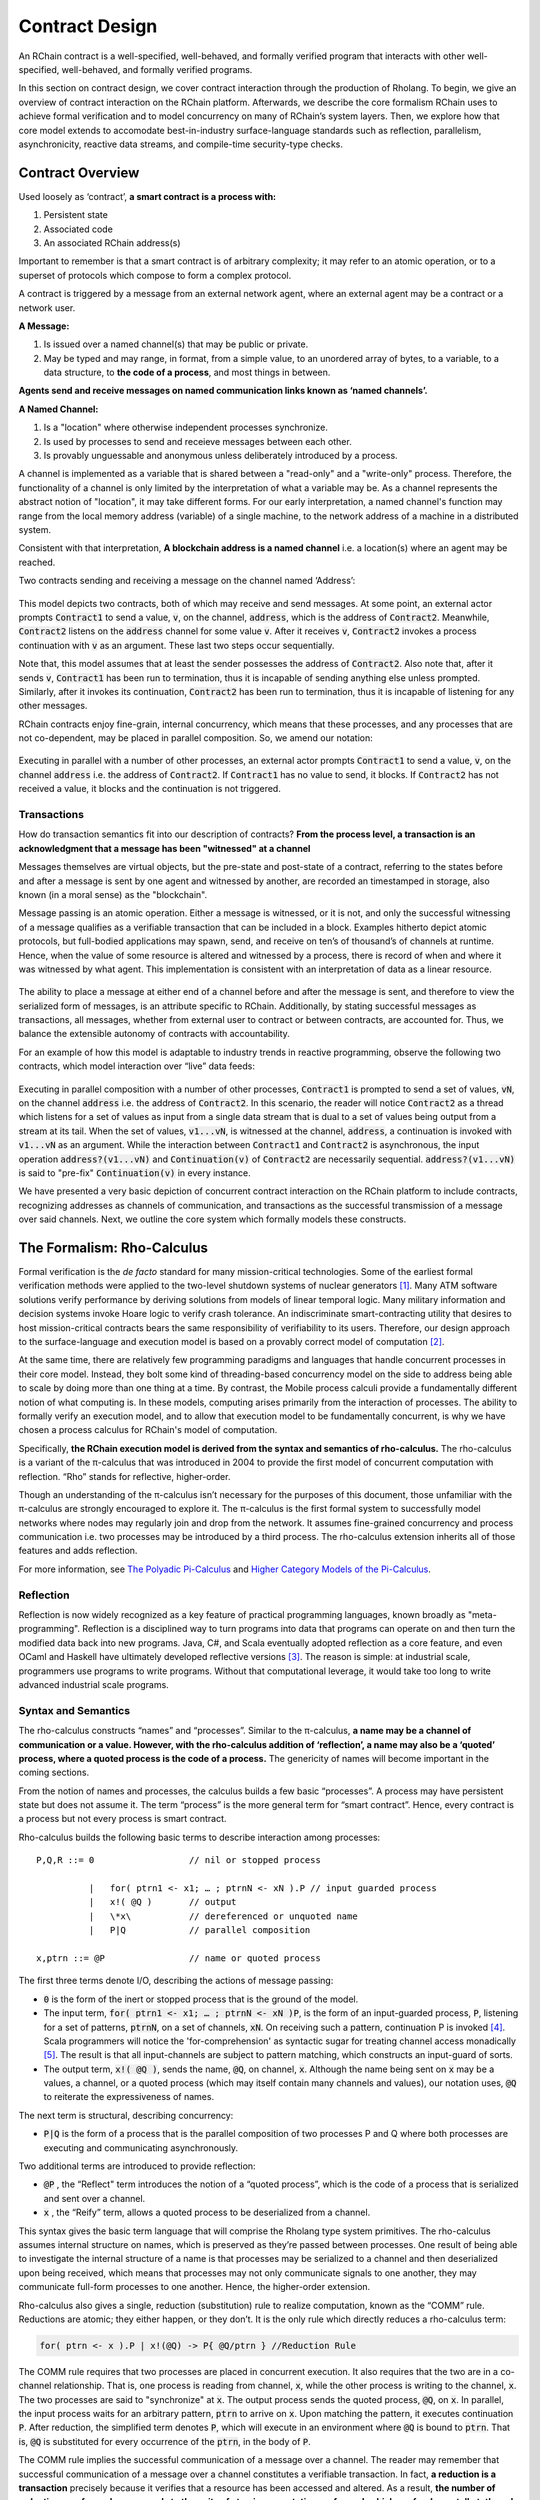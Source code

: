 .. _contract-design:

******************************************************************
Contract Design
******************************************************************

An RChain contract is a well-specified, well-behaved, and formally verified program that interacts with other well-specified, well-behaved, and formally verified programs.

In this section on contract design, we cover contract interaction through the production of Rholang. To begin, we give an overview of contract interaction on the RChain platform. Afterwards, we describe the core formalism RChain uses to achieve formal verification and to model concurrency on many of RChain’s system layers. Then, we explore how that core model extends to accomodate best-in-industry surface-language standards such as reflection, parallelism, asynchronicity, reactive data streams, and compile-time security-type checks.

Contract Overview
======================================================================================

Used loosely as ‘contract’, **a smart contract is a process with:**

1. Persistent state
2. Associated code
3. An associated RChain address(s)

Important to remember is that a smart contract is of arbitrary complexity; it may refer to an atomic operation, or to a superset of protocols which compose to form a complex protocol.

A contract is triggered by a message from an external network agent, where an external agent may be a contract or a network user.

**A Message:**

1. Is issued over a named channel(s) that may be public or private.
2. May be typed and may range, in format, from a simple value, to an unordered array of bytes, to a variable, to a data structure, to **the code of a process**, and most things in between.

**Agents send and receive messages on named communication links known as ‘named channels’.**  

**A Named Channel:**

1. Is a "location" where otherwise independent processes synchronize.
2. Is used by processes to send and receieve messages between each other.
3. Is provably unguessable and anonymous unless deliberately introduced by a process.

A channel is implemented as a variable that is shared between a "read-only" and a "write-only" process. Therefore, the functionality of a channel is only limited by the interpretation of what a variable may be. As a channel represents the abstract notion of "location", it may take different forms. For our early interpretation, a named channel's function may range from the local memory address (variable) of a single machine, to the network address of a machine in a distributed system.

Consistent with that interpretation, **A blockchain address is a named channel** i.e. a location(s) where an agent may be reached.

Two contracts sending and receiving a message on the channel named ‘Address’:


.. figure:: ../img/57444266.png
   :height: 170
   :width: 844
   :align: center
   :scale: 80



This model depicts two contracts, both of which may receive and send messages. At some point, an external actor prompts :code:`Contract1` to send a value, :code:`v`, on the channel, :code:`address`, which is the address of :code:`Contract2`. Meanwhile, :code:`Contract2` listens on the :code:`address` channel for some value :code:`v`. After it receives :code:`v`, :code:`Contract2` invokes a process continuation with :code:`v` as an argument. These last two steps occur sequentially.

Note that, this model assumes that at least the sender possesses the address of :code:`Contract2`. Also note that, after it sends :code:`v`, :code:`Contract1` has been run to termination, thus it is incapable of sending anything else unless prompted. Similarly, after it invokes its continuation, :code:`Contract2` has been run to termination, thus it is incapable of listening for any other messages.

RChain contracts enjoy fine-grain, internal concurrency, which means that these processes, and any processes that are not co-dependent, may be placed in parallel composition. So, we amend our notation:


.. figure:: ../img/82846984.png
   :align: center
   :width: 926
   :height: 124
   :scale: 80



Executing in parallel with a number of other processes, an external actor prompts :code:`Contract1` to send a value, :code:`v`, on the channel :code:`address` i.e. the address of :code:`Contract2`. If :code:`Contract1` has no value to send, it blocks. If :code:`Contract2` has not received a value, it blocks and the continuation is not triggered.

Transactions
-------------------------------------------------------------

How do transaction semantics fit into our description of contracts? **From the process level, a transaction is an acknowledgment that a message has been "witnessed" at a channel**

Messages themselves are virtual objects, but the pre-state and post-state of a contract, referring to the states before and after a message is sent by one agent and witnessed by another, are recorded an timestamped in storage, also known (in a moral sense) as the "blockchain".

Message passing is an atomic operation. Either a message is witnessed, or it is not, and only the successful witnessing of a message qualifies as a verifiable transaction that can be included in a block. Examples hitherto depict atomic protocols, but full-bodied applications may spawn, send, and receive on ten’s of thousand’s of channels at runtime. Hence, when the value of some resource is altered and witnessed by a process, there is record of when and where it was witnessed by what agent. This implementation is consistent with an interpretation of data as a linear resource.


.. figure:: ../img/10156345.png
   :align: center
   :width: 918
   :height: 460
   :scale: 80


The ability to place a message at either end of a channel before and after the message is sent, and therefore to view the serialized form of messages, is an attribute specific to RChain. Additionally, by stating successful messages as transactions, all messages, whether from external user to contract or between contracts, are accounted for. Thus, we balance the extensible autonomy of contracts with accountability.

For an example of how this model is adaptable to industry trends in reactive programming, observe the following two contracts, which model interaction over “live” data feeds:


.. figure:: ../img/21300107.png
   :width: 1014
   :height: 142
   :align: center
   :scale: 80


Executing in parallel composition with a number of other processes, :code:`Contract1` is prompted to send a set of  values, :code:`vN`, on the channel :code:`address` i.e. the address of :code:`Contract2`. In this scenario, the reader will notice :code:`Contract2` as a thread which listens for a set of values as input from a single data stream that is dual to a set of values being output from a stream at its tail. When the set of values, :code:`v1...vN`, is witnessed at the channel, :code:`address`, a continuation is invoked with :code:`v1...vN` as an argument. While the interaction between :code:`Contract1` and :code:`Contract2` is asynchronous, the input operation :code:`address?(v1...vN)` and :code:`Continuation(v)` of :code:`Contract2` are necessarily sequential. :code:`address?(v1...vN)` is said to "pre-fix" :code:`Continuation(v)` in every instance.

We have presented a very basic depiction of concurrent contract interaction on the RChain platform to include contracts, recognizing addresses as channels of communication, and transactions as the successful transmission of a message over said channels. Next, we outline the core system which formally models these constructs.

The Formalism: Rho-Calculus
=================================================================

Formal verification is the *de facto* standard for many mission-critical technologies. Some of the earliest formal verification methods were applied to the two-level shutdown systems of nuclear generators [#]_. Many ATM software solutions verify performance by deriving solutions from models of linear temporal logic. Many military information and decision systems invoke Hoare logic to verify crash tolerance. An indiscriminate smart-contracting utility that desires to host mission-critical contracts bears the same responsibility of verifiability to its users. Therefore, our design approach to the surface-language and execution model is based on a provably correct model of computation [#]_.

At the same time, there are relatively few programming paradigms and languages that handle concurrent processes in their core model. Instead, they bolt some kind of threading-based concurrency model on the side to address being able to scale by doing more than one thing at a time. By contrast, the Mobile process calculi provide a fundamentally different notion of what computing is. In these models, computing arises primarily from the interaction of processes. The ability to formally verify an execution model, and to allow that execution model to be fundamentally concurrent, is why we have chosen a process calculus for RChain's model of computation.

Specifically, **the RChain execution model is derived from the syntax and semantics of rho-calculus.** The rho-calculus is a variant of the π-calculus that was introduced in 2004 to provide the first model of concurrent computation with reflection. “Rho” stands for reflective, higher-order.

Though an understanding of the π-calculus isn’t necessary for the purposes of this document, those unfamiliar with the π-calculus are strongly encouraged to explore it. The π-calculus is the first formal system to successfully model networks where nodes may regularly join and drop from the network. It assumes fine-grained concurrency and process communication i.e. two processes may be introduced by a third process. The rho-calculus extension inherits all of those features and adds reflection.

For more information, see `The Polyadic Pi-Calculus`_ and `Higher Category Models of the Pi-Calculus`_.

.. _The Polyadic Pi-Calculus: http://www.lfcs.inf.ed.ac.uk/reports/91/ECS-LFCS-91-180/
.. _Higher Category Models of the Pi-Calculus: https://arxiv.org/abs/1504.04311

Reflection
-----------------------------------------------------------------------

Reflection is now widely recognized as a key feature of practical programming languages, known broadly as "meta-programming". Reflection is a disciplined way to turn programs into data that programs can operate on and then turn the modified data back into new programs. Java, C#, and Scala eventually adopted reflection as a core feature, and even OCaml and Haskell have ultimately developed reflective versions [#]_. The reason is simple: at industrial scale, programmers use programs to write programs. Without that computational leverage, it would take too long to write advanced industrial scale programs.


Syntax and Semantics
--------------------------------------------------------------------------
The rho-calculus constructs “names” and “processes”. Similar to the π-calculus, **a name may be a channel of communication or a value. However, with the rho-calculus addition of ‘reflection’, a name may also be a ‘quoted’ process, where a quoted process is the code of a process.** The genericity of names will become important in the coming sections.

From the notion of names and processes, the calculus builds a few basic “processes”. A process may have persistent state but does not assume it. The term “process” is the more general term for “smart contract”. Hence, every contract is a process but not every process is smart contract.

Rho-calculus builds the following basic terms to describe interaction among processes:

::

  P,Q,R ::= 0                  // nil or stopped process

            |   for( ptrn1 <- x1; … ; ptrnN <- xN ).P // input guarded process
            |   x!( @Q )       // output
            |   \*x\           // dereferenced or unquoted name
            |   P|Q            // parallel composition

  x,ptrn ::= @P                // name or quoted process


The first three terms denote I/O, describing the actions of message passing:

* :code:`0` is the form of the inert or stopped process that is the ground of the
  model.

* The input term, :code:`for( ptrn1 <- x1; … ; ptrnN <- xN )P`, is the form of an
  input-guarded process, :code:`P`, listening for a set of patterns, :code:`ptrnN`,
  on a set of channels, :code:`xN`. On receiving such a pattern, continuation P
  is invoked [#]_. Scala programmers will notice the 'for-comprehension' as
  syntactic sugar for treating channel access monadically [#]_. The result is
  that all input-channels are subject to pattern matching, which constructs an
  input-guard of sorts.

* The output term, :code:`x!( @Q )`, sends the name, :code:`@Q`, on channel, :code:`x`. Although the name being sent on :code:`x` may be a values, a channel, or a quoted process (which may itself contain many channels and values), our notation uses, :code:`@Q` to reiterate the expressiveness of names.

The next term is structural, describing concurrency:

* :code:`P|Q` is the form of a process that is the parallel composition of two processes P and Q where both processes are executing and communicating asynchronously.

Two additional terms are introduced to provide reflection:

* :code:`@P` , the “Reflect" term introduces the notion of a “quoted process”, which is the code of a process that is serialized and sent over a channel.

* :code:`x` , the “Reify” term, allows a quoted process to be deserialized from a channel.

This syntax gives the basic term language that will comprise the Rholang  type system primitives.
The rho-calculus assumes internal structure on names, which  is preserved as they’re passed between processes. One result of being able to investigate the internal structure of a name is that processes may be serialized to a channel and then deserialized upon being received, which means that processes may not only communicate signals to one another, they may communicate full-form processes to one another. Hence, the higher-order extension.

Rho-calculus also gives a single, reduction (substitution) rule to realize computation, known as the “COMM” rule. Reductions are atomic; they either happen, or they don’t. It is the only rule which directly reduces a rho-calculus term:

.. code-block:: none

  for( ptrn <- x ).P | x!(@Q) -> P{ @Q/ptrn } //Reduction Rule

The COMM rule requires that two processes are placed in concurrent execution. It also requires that the two are in a co-channel relationship. That is, one process is reading from channel, :code:`x`, while the other process is writing to the channel, :code:`x`. The two processes are said to "synchronize" at :code:`x`. The output process sends the quoted process, :code:`@Q`, on :code:`x`. In parallel, the input process waits for an arbitrary pattern, :code:`ptrn` to arrive on :code:`x`. Upon matching the pattern, it executes continuation :code:`P`. After reduction, the simplified term denotes :code:`P`, which will execute in an environment where :code:`@Q` is bound to :code:`ptrn`. That is, :code:`@Q` is substituted for every occurrence of the :code:`ptrn`,  in the body of :code:`P`.

The COMM rule implies the successful communication of a message over a channel. The reader may remember that successful communication of a message over a channel constitutes a verifiable transaction. In fact, **a reduction is a transaction** precisely because it verifies that a resource has been accessed and altered. As a result, **the number of reductions performed corresponds to the units of atomic computation performed, which are fundamentally tethered to the number of transactions committed to a block.** This correspondence ensures that all platform computation is indiscriminately quantifiable.

Another implication of being able to investigate the internal structure of a name is that channels may encapsulate yet more channels. Though they are very light in an atomic sense, when channels possess internal structure, they may function as data stores, data structures, and provably unbounded queues of arbitrary depth. In fact, in almost all implementations, a contract’s persistent storage will consist of state value stored in a :code:`state` channel which takes requests to :code:`set` and :code:`get` a :code:`newValue`. We will demonstrate the wide-sweeping implications of internal structure on channels in the section on namespaces. For further details, see `A Reflective Higher-Order Calculus`_ and `Namespace Logic - A Logic for a Reflective Higher-Order Calculus`_.

.. _A Reflective Higher-Order Calculus: http://www.sciencedirect.com/science/article/pii/S1571066105051893
.. _Namespace Logic - A Logic for a Reflective Higher-Order Calculus: http://citeseerx.ist.psu.edu/viewdoc/summary?doi=10.1.1.95.9601

Behavioral Types
----------------------------------------------------

A behavioral type is a property of an object that binds it to a discrete range of action patterns. Behavioral types constrain not only the structure of input and output, but **the permitted order of inputs and outputs among communicating and (possibly) concurrent processes under varying conditions.**

Behavioral types are specific to the mobile process calculi particularly because of the non-determinism the mobile calculi introduce and accommodate. More specifically, a concurrent model may introduce multiple scenarios under which data may be accessed, yet possess no knowledge as to the sequence in which those scenarios occur. Data may be shareable at a certain stage of a protocol but not in a subsequent stage. In that sense, resource competition is problematic; if a system does not respect precise sharing constraints on objects, mutations may result. Therefore we require that network resources are used according to a strict discipline which describes and specifies sets of processes that demonstrate a similar, “safe” behavior.

The Rholang behavioral type system will iteratively decorate terms with modal logical operators, which are propositions about the behavior of those terms. Ultimately properties data information flow, resource access, will be concretized in a type system that can be checked at compile-time.

The behavioral type systems Rholang will support make it possible to evaluate collections of contracts against how their code is shaped and how it behaves. As such, Rholang contracts elevate semantics to a type-level vantage point, where we are able to scope how entire protocols can safely interface.

In their seminal paper, `Logic as a Distributive Law`_, Mike Stay & Gregory Meredith, develop an algorithm to iteratively generate a spatial-behavioral logic from any monadic data structure.

.. _Logic as a Distributive Law: https://arxiv.org/pdf/1610.02247v3.pdf

Significance
=================================================

This model has been peer reviewed multiple times over the last ten years. Prototypes demonstrating its soundness have been available for nearly a decade. The minimal rho-calculus syntax expresses six primitives - far fewer than found in Solidity, Ethereum’s smart contracting language, yet the model is far more expressive than Solidity. In particular, Solidity-based smart contracts do not enjoy internal concurrency, while Rholang-based contracts assume it.

To summarize, the rho-calculus formalism is the first computational model to:

1. Realize maximal code mobility via ‘reflection’, which permits full-form, quoted processes to be passed as first-class-citizens to other network processes.

2. Lend a framework to mathematically verify the behavior of reflective, communicating processes and fundamentally concurrent systems of dynamic network topology.

3. Denote a fully scalable design which naturally accommodates industry trends in structural pattern matching, process continuation, Reactive API’s, parallelism, asynchronicity, and behavioral types.

RhoLang - A Concurrent Blockchain Language
=========================================================

Rholang is a fully featured, general purpose, Turing complete programming
language built from the rho-calculus. It is a behaviorally typed, **r**-eflective,
**h**-igher **o**-rder process language and the official smart contracting language
of RChain. Its purpose is to concretize fine-grained, programmatic concurrency.

Necessarily, the language is concurrency-oriented, with a focus on message-passing through input-guarded channels. Channels are statically typed and can be used as single message-pipes, streams, or data stores. Similar to typed functional languages, Rholang will support immutable data structures.

To get a taste of Rholang, here’s a contract named :code:`Cell` that holds a value and allows clients to get and set it:

.. code-block:: none

   contract Cell( get, set, state ) = {
     select {
       case rtn <- get; v <- state => {
         rtn!( *v ) | state!( *v ) | Cell( get, set, state )
       }

       case newValue <- set; v <- state => {
         state!( *newValue ) | Cell( get, set, state )
       }
     }
   }

This contract takes a channel for :code:`get` requests, a channel for :code:`set` requests, and a :code:`state` channel where we will hold a data resource. It waits on the :code:`get` and :code:`set` channels for client requests. Client requests are pattern matched via :code:`case` classes [#]_.

Upon receiving a request, the contract joins :code:`;` an incoming client with a request against the :code:`state` channel. This join does two things. Firstly, it removes the internal :code:`state` from access while this, in turn, sequentializes :code:`get` and :code:`set` actions, so that they are always operating against a single consistent copy of the resource - simultaneously providing a data resource synchronization mechanism and a memory of accesses and updates against the :code:`state`.

In the case of :code:`get`, a request comes in with a :code:`rtn` address where the value, :code:`v`, in :code:`state` will be sent. Since :code:`v` has been taken from the :code:`state` channel, it is put back, and the :code:`Cell` behavior is recursively invoked.

In the case of :code:`set`, a request comes in with a :code:`newValue`, which is published to the :code:`state` channel (the old value having been stolen by the join). Meanwhile, the :code:`Cell` behavior is recursively invoked.

Confirmed by :code:`select`, only one of the threads in :code:`Cell` can respond to the client request. It’s a race, and the losing thread, be it getter or setter, is killed. This way, when the recursive invocation of :code:`Cell` is called, the losing thread is not hanging around, yet the new :code:`Cell` process is still able to respond to either type of client request.

For a more complete historical narrative leading up to Rholang, see `Mobile Process Calculi for Programming the Blockchain`_.

.. _Mobile Process Calculi for Programming the Blockchain: https://docs.google.com/document/d/1lAbB_ssUvUkJ1D6_16WEp4FzsH0poEqZYCi-FBKanuY

.. [#] Lawford, M., Wassyng, A.: Formal Verification of Nuclear Systems: Past, Present, and Future. Information & Security: An International Journal. 28, 223–235 (2012).
.. [#] In addition to selecting a formally verifiable model of computation,  are investigating a few verification frameworks such as the `K-Framework`_ to achieve this. 
.. _K-Framework: http://www.kframework.org/index.php/Main_Page
.. [#] See Scala Documentation: Reflection
.. [#] See Scala Documentation: For-Comprehensions
.. [#] See Scala Documentation: Delimited Continuations
.. [#] See Scala Documentation: Case Classes
